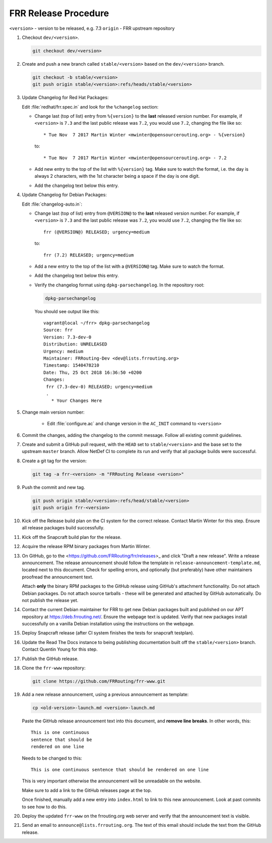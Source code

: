 .. _frr-release-procedure:

FRR Release Procedure
=====================

``<version>`` - version to be released, e.g. 7.3
``origin`` - FRR upstream repository

1. Checkout ``dev/<version>``.

   .. code-block:: shell
   
      git checkout dev/<version>

2. Create and push a new branch called ``stable/<version>`` based on the
   ``dev/<version>`` branch.

   .. code-block:: shell

      git checkout -b stable/<version>
      git push origin stable/<version>:refs/heads/stable/<version>

3. Update Changelog for Red Hat Packages:

   Edit :file:`redhat/frr.spec.in` and look for the ``%changelog`` section:

   - Change last (top of list) entry from ``%{version}`` to the **last**
     released version number. For example, if ``<version>`` is ``7.3`` and the
     last public release was ``7.2``, you would use ``7.2``, changing the file
     like so::

        * Tue Nov  7 2017 Martin Winter <mwinter@opensourcerouting.org> - %{version}

     to::

        * Tue Nov  7 2017 Martin Winter <mwinter@opensourcerouting.org> - 7.2

   - Add new entry to the top of the list with ``%{version}`` tag.  Make sure
     to watch the format, i.e. the day is always 2 characters, with the 1st
     character being a space if the day is one digit.

   - Add the changelog text below this entry.

4. Update Changelog for Debian Packages:

   Edit :file:`changelog-auto.in`:

   - Change last (top of list) entry from ``@VERSION@`` to the **last**
     released version number. For example, if ``<version>`` is ``7.3`` and the
     last public release was ``7.2``, you would use ``7.2``, changing the file
     like so::

        frr (@VERSION@) RELEASED; urgency=medium

     to::

        frr (7.2) RELEASED; urgency=medium

   - Add a new entry to the top of the list with a ``@VERSION@`` tag. Make sure
     to watch the format.

   - Add the changelog text below this entry.

   - Verify the changelog format using ``dpkg-parsechangelog``. In the
     repository root:

     .. code-block:: shell

        dpkg-parsechangelog

     You should see output like this::

        vagrant@local ~/frr> dpkg-parsechangelog
        Source: frr
        Version: 7.3-dev-0
        Distribution: UNRELEASED
        Urgency: medium
        Maintainer: FRRouting-Dev <dev@lists.frrouting.org>
        Timestamp: 1540478210
        Date: Thu, 25 Oct 2018 16:36:50 +0200
        Changes:
         frr (7.3-dev-0) RELEASED; urgency=medium
         .
           * Your Changes Here 

5. Change main version number:

    - Edit :file:`configure.ac` and change version in the ``AC_INIT`` command
      to ``<version>``

6. Commit the changes, adding the changelog to the commit message. Follow all
   existing commit guidelines.

7. Create and submit a GitHub pull request, with the ``HEAD`` set to
   ``stable/<version>`` and the base set to the upstream ``master`` branch.
   Allow NetDef CI to complete its run and verify that all package builds were
   successful.

8. Create a git tag for the version:

   .. code-block:: shell

      git tag -a frr-<version> -m "FRRouting Release <version>"

9. Push the commit and new tag.

   .. code-block:: shell

      git push origin stable/<version>:refs/head/stable/<version>
      git push origin frr-<version>

10. Kick off the Release build plan on the CI system for the correct release.
    Contact Martin Winter for this step. Ensure all release packages build
    successfully.

11. Kick off the Snapcraft build plan for the release.

12. Acquire the release RPM binary packages from Martin Winter.

13. On GitHub, go to the <https://github.com/FRRouting/frr/releases>_ and click
    "Draft a new release". Write a release announcement. The release
    announcement should follow the template in
    ``release-announcement-template.md``, located next to this document. Check
    for spelling errors, and optionally (but preferably) have other maintainers
    proofread the announcement text.

    Attach **only** the binary RPM packages to the GitHub release using
    GitHub's attachment functionality. Do not attach Debian packages. Do not
    attach source tarballs - these will be generated and attached by GitHub
    automatically. Do not publish the release yet.

14. Contact the current Debian maintainer for FRR to get new Debian packages
    built and published on our APT repository at https://deb.frrouting.net/.
    Ensure the webpage text is updated. Verify that new packages install
    successfully on a vanilla Debian installation using the instructions on the
    webpage.

15. Deploy Snapcraft release (after CI system finishes the tests for snapcraft
    testplan).

16. Update the Read The Docs instance to being publishing documentation built
    off the ``stable/<version>`` branch. Contact Quentin Young for this step.

17. Publish the GitHub release.

18. Clone the ``frr-www`` repository:

    .. code-block:: shell

       git clone https://github.com/FRRouting/frr-www.git

19. Add a new release announcement, using a previous announcement as template:

    .. code-block:: shell

       cp <old-version>-launch.md <version>-launch.md

    Paste the GitHub release announcement text into this document, and **remove
    line breaks**. In other words, this::
    
       This is one continuous
       sentence that should be
       rendered on one line
       
    Needs to be changed to this::
    
       This is one continuous sentence that should be rendered on one line
       
    This is very important otherwise the announcement will be unreadable on the
    website.

    Make sure to add a link to the GitHub releases page at the top.

    Once finished, manually add a new entry into ``index.html`` to link to this
    new announcement. Look at past commits to see how to do this.

20. Deploy the updated ``frr-www`` on the frrouting.org web server and verify
    that the announcement text is visible.

21. Send an email to ``announce@lists.frrouting.org``. The text of this email
    should include the text from the GitHub release.
